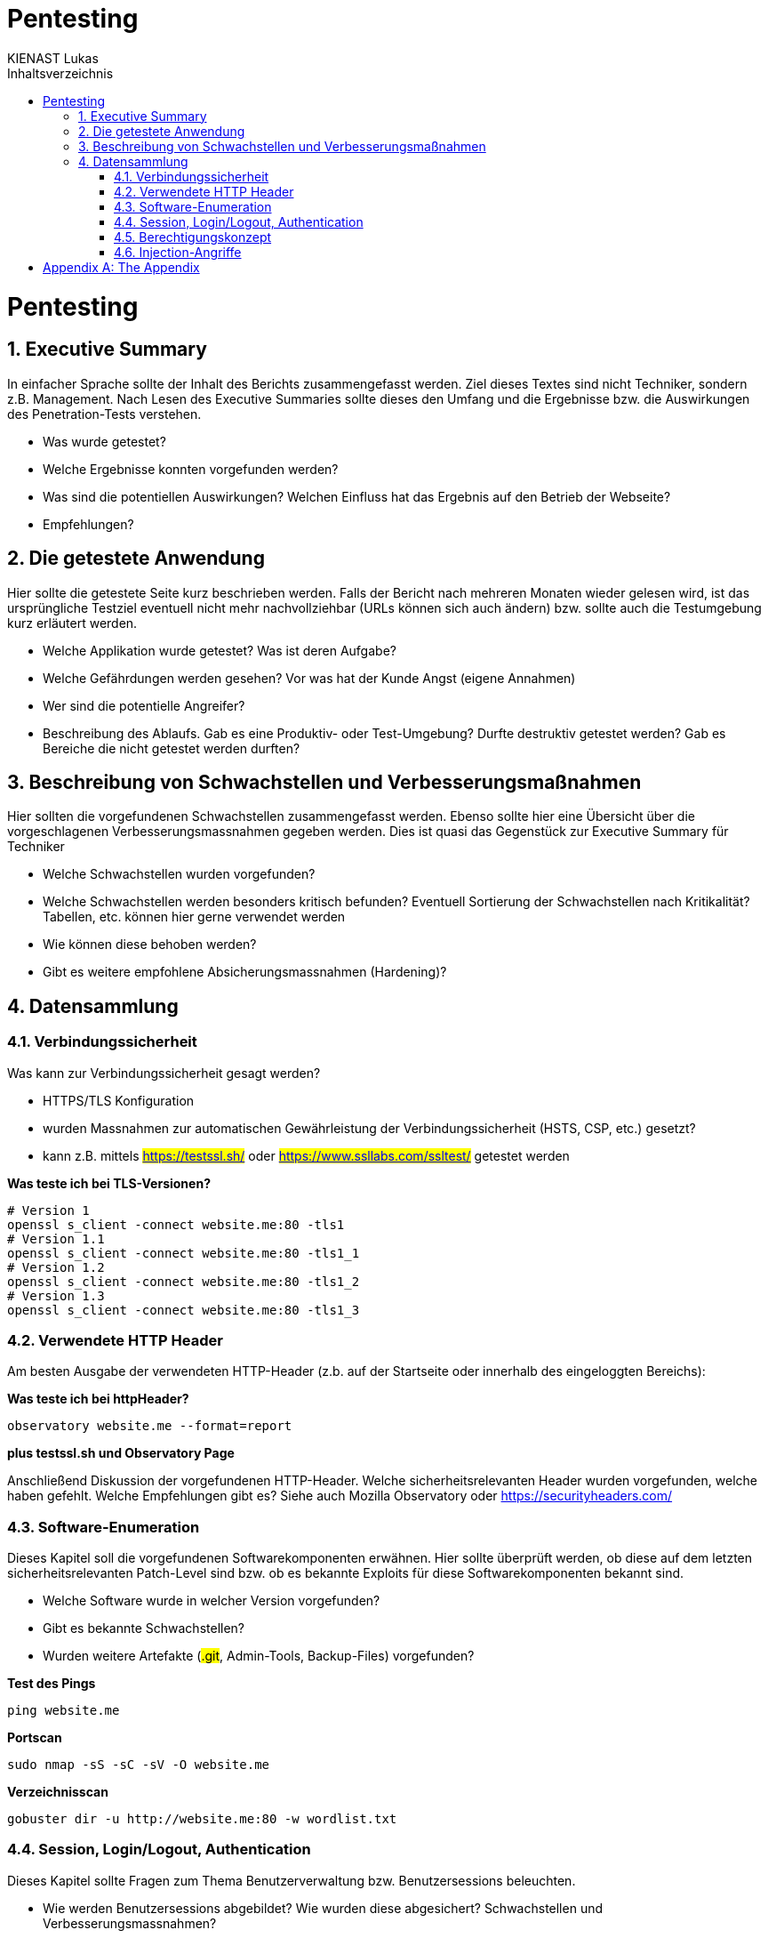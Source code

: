 = Pentesting
:doctype: book
:author: KIENAST Lukas
:chapter-label:
:sectnums:
:toc: macro
:toclevels: 2
:toc-title: Inhaltsverzeichnis
:title-separator: any
:url: website.me
:protocol: http
:port: 80

:wordlist_path: wordlist.txt

<<<

toc::[]


= Pentesting

== Executive Summary
In einfacher Sprache sollte der Inhalt des Berichts zusammengefasst werden. Ziel dieses Textes sind nicht Techniker, sondern z.B. Management. Nach Lesen des Executive Summaries sollte dieses den Umfang und die Ergebnisse bzw. die Auswirkungen des Penetration-Tests verstehen.

* Was wurde getestet?
* Welche Ergebnisse konnten vorgefunden werden?
* Was sind die potentiellen Auswirkungen? Welchen Einfluss hat das Ergebnis auf den Betrieb der Webseite?
* Empfehlungen?

== Die getestete Anwendung
Hier sollte die getestete Seite kurz beschrieben werden. Falls der Bericht nach mehreren Monaten wieder gelesen wird, ist das ursprüngliche Testziel eventuell nicht mehr nachvollziehbar (URLs können sich auch ändern) bzw. sollte auch die Testumgebung kurz erläutert werden.


* Welche Applikation wurde getestet? Was ist deren Aufgabe?
* Welche Gefährdungen werden gesehen? Vor was hat der Kunde Angst (eigene Annahmen)
* Wer sind die potentielle Angreifer?
* Beschreibung des Ablaufs. Gab es eine Produktiv- oder Test-Umgebung? Durfte destruktiv getestet werden? Gab es Bereiche die nicht getestet werden durften?


== Beschreibung von Schwachstellen und Verbesserungsmaßnahmen

Hier sollten die vorgefundenen Schwachstellen zusammengefasst werden. Ebenso sollte hier eine Übersicht über die vorgeschlagenen Verbesserungsmassnahmen gegeben werden. Dies ist quasi das Gegenstück zur Executive Summary für Techniker


* Welche Schwachstellen wurden vorgefunden?
* Welche Schwachstellen werden besonders kritisch befunden? Eventuell Sortierung der Schwachstellen nach Kritikalität? Tabellen, etc. können hier gerne verwendet werden
* Wie können diese behoben werden?
* Gibt es weitere empfohlene Absicherungsmassnahmen (Hardening)?

== Datensammlung

=== Verbindungssicherheit

Was kann zur Verbindungssicherheit gesagt werden?

* HTTPS/TLS Konfiguration
* wurden Massnahmen zur automatischen Gewährleistung der Verbindungssicherheit (HSTS, CSP, etc.) gesetzt?
* kann z.B. mittels ##https://testssl.sh/## oder ##https://www.ssllabs.com/ssltest/## getestet werden

*Was teste ich bei TLS-Versionen?*

[source,bash,subs="attributes"]
----
# Version 1
openssl s_client -connect {url}:{port} -tls1
# Version 1.1
openssl s_client -connect {url}:{port} -tls1_1
# Version 1.2
openssl s_client -connect {url}:{port} -tls1_2
# Version 1.3
openssl s_client -connect {url}:{port} -tls1_3
----

=== Verwendete HTTP Header

Am besten Ausgabe der verwendeten HTTP-Header (z.b. auf der Startseite oder innerhalb des eingeloggten Bereichs):

*Was teste ich bei httpHeader?*

[source,bash,subs="attributes"]
----
observatory {url} --format=report
----

*plus testssl.sh und Observatory Page*

Anschließend Diskussion der vorgefundenen HTTP-Header. Welche sicherheitsrelevanten Header wurden vorgefunden, welche haben gefehlt. Welche Empfehlungen gibt es? Siehe auch Mozilla Observatory oder https://securityheaders.com/


=== Software-Enumeration

Dieses Kapitel soll die vorgefundenen Softwarekomponenten erwähnen. Hier sollte überprüft werden, ob diese auf dem letzten sicherheitsrelevanten Patch-Level sind bzw. ob es bekannte Exploits für diese Softwarekomponenten bekannt sind.

* Welche Software wurde in welcher Version vorgefunden?
* Gibt es bekannte Schwachstellen?
* Wurden weitere Artefakte (##.git##, Admin-Tools, Backup-Files) vorgefunden?


*Test des Pings*

[source,bash,subs="attributes"]
----
ping {url}
----

*Portscan*
[source,bash,subs="attributes"]
----
sudo nmap -sS -sC -sV -O {url}
----

*Verzeichnisscan*
[source,bash,subs="attributes"]
----
gobuster dir -u {protocol}://{url}:{port} -w {wordlist_path}
----

=== Session, Login/Logout, Authentication

Dieses Kapitel sollte Fragen zum Thema Benutzerverwaltung bzw. Benutzersessions beleuchten.

* Wie werden Benutzersessions abgebildet? Wie wurden diese abgesichert? Schwachstellen und Verbesserungsmassnahmen?
* Gibt es Auffälligkeiten bei Login/Logout?
* Falls Tokens verwendet werden? Wie sind diese aufgebaut? Gibt es hier Probleme?
* Kann man auf Ressourcen ohne Login zugreifen?

*Prüfen welche 

=== Berechtigungskonzept

Dieses Kapitel sollte das vorgefundene Berechtigungskonzept genauer erläutern. Es sollte auch (stichprobenweise) getestet werden, ob das Zugriffskonzept auch implementiert wurde (ob Benutzer einer Gruppe wirklich nur auf die Daten und Operationen einer Gruppe zugreifen können. Falls es sich um ein ,,friendly'' Opfer handelt, kann hier auch um einen Administrator-Account gefragt werden. Dieser dient jetzt nicht für den Test direkt, sondern wird verwendet um mögliche Admin-Operationen zu identifizieren auf die dann, als normaler Benutzer, versucht wird zuzugreifen


* Kann ich auf Daten anderer Benutzer zugreifen?
* Kann ich das Profil eines anderen Benutzers modifizieren?

=== Injection-Angriffe

Sammelkapitel für einzelne Injection-Angriffe. Initial sollte bestimmt werden, welche Angriffsvektoren für die getestete Applikation sinnvoll erschienen. So wird z.B. eine LDAP-Injection wahrscheinlich unrealistisch bei einem eCommerce-Shop sein, ebenso wird eine SQL-Injection primär bei einem System mit einem Datenbank-Backend vorkommen. Potentiell können die Angriffe weiters in Client- und Server-Seitige Angriffe aufgeteilt werden.

Typische Fragen:

* Gibt es verwundbare Operationen?
* Wie wurden diese getestet?
* Falls Schwachstellen gefunden wurden, wie können diese ausgebessert werden?

[appendix]
= The Appendix
